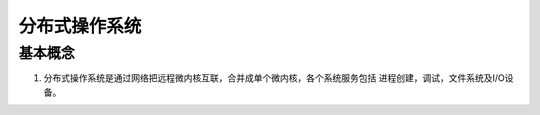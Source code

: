 分布式操作系统
^^^^^^^^^^^^^^^^^^^^^^^^^^^^^

基本概念
===================

#. 分布式操作系统是通过网络把远程微内核互联，合并成单个微内核，各个系统服务包括
   进程创建，调试，文件系统及I/O设备。
